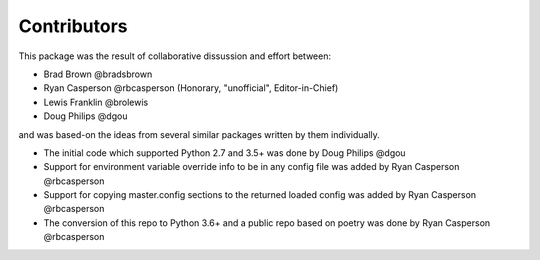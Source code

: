 Contributors
============

This package was the result of collaborative dissussion and effort between:

* Brad Brown @bradsbrown
* Ryan Casperson @rbcasperson (Honorary, "unofficial", Editor-in-Chief)
* Lewis Franklin @brolewis
* Doug Philips @dgou

and was based-on the ideas from several similar packages written by them individually.


* The initial code which supported Python 2.7 and 3.5+ was done by Doug Philips @dgou
* Support for environment variable override info to be in any config file was added by Ryan Casperson @rbcasperson
* Support for copying master.config sections to the returned loaded config was added by Ryan Casperson @rbcasperson
* The conversion of this repo to Python 3.6+ and a public repo based on poetry was done by Ryan Casperson @rbcasperson
